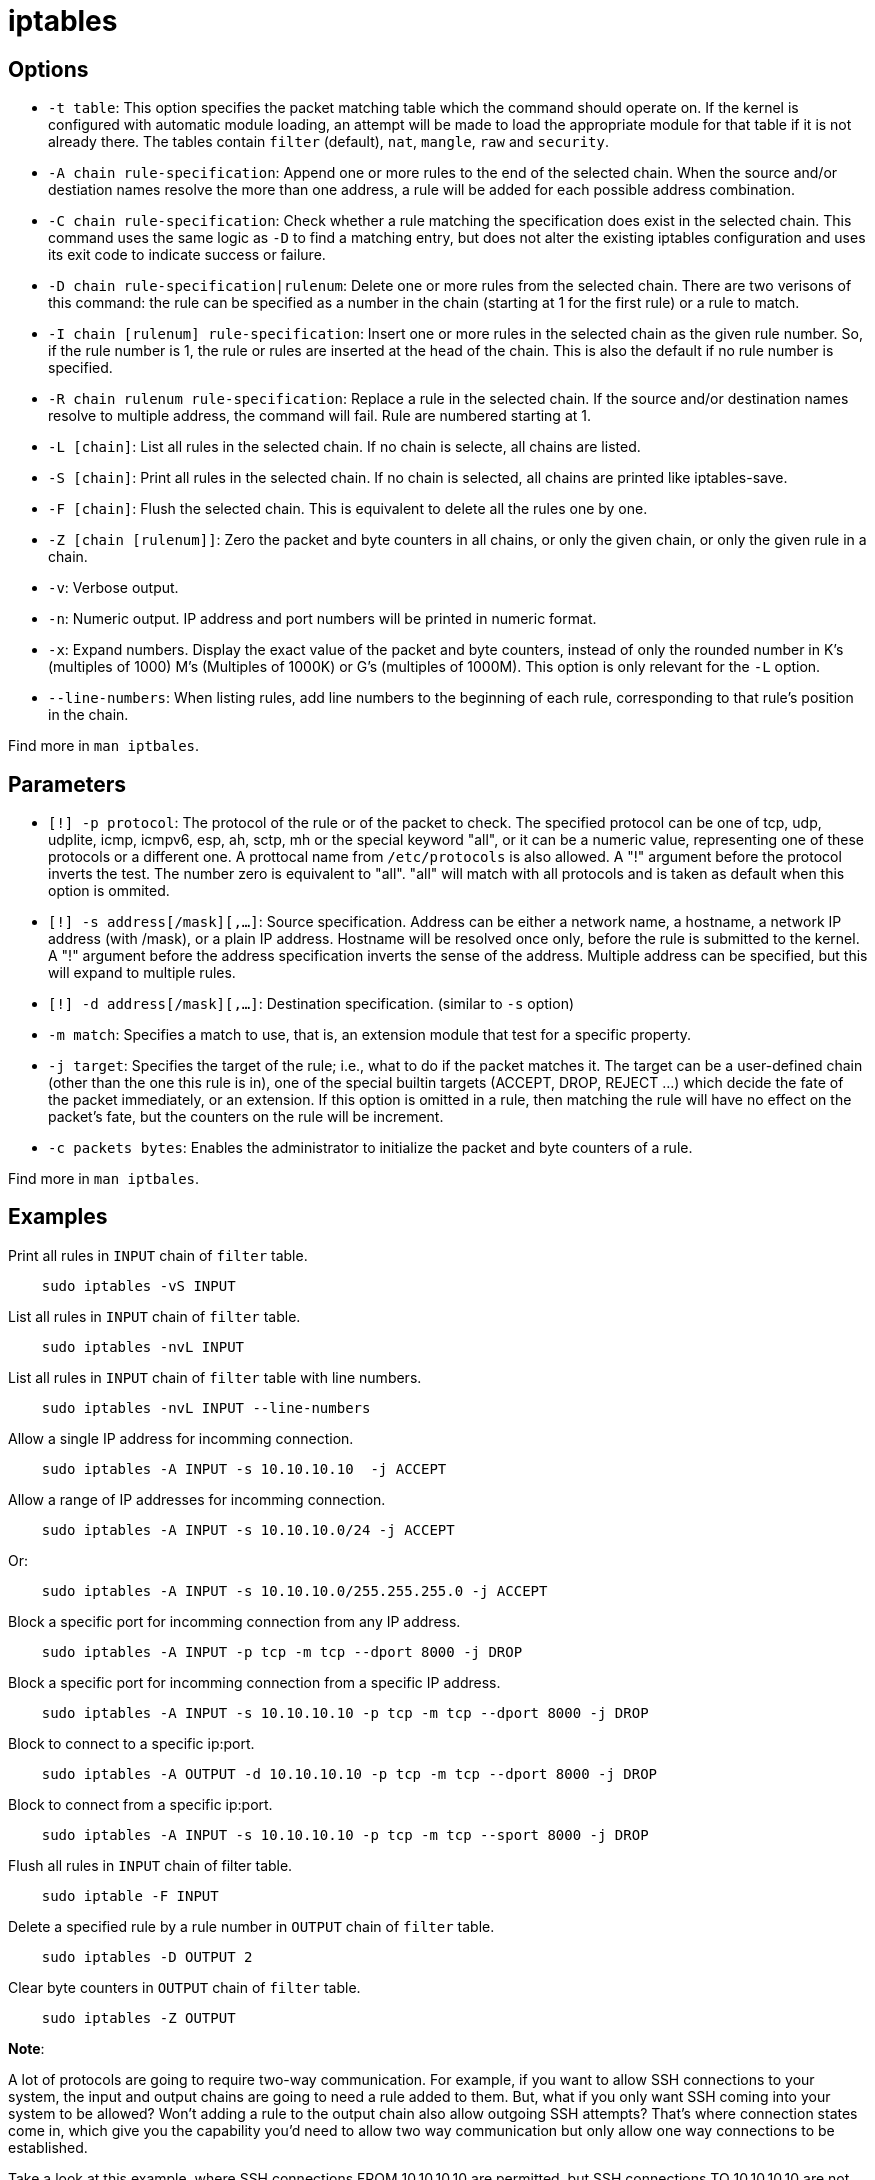 = iptables

== Options

-   `-t table`: This option specifies the packet matching table  which the
    command should operate on. If the kernel is configured with automatic
    module loading, an attempt will be made to load the appropriate module for
    that table if it is not already there. The tables contain `filter`
    (default), `nat`, `mangle`, `raw` and `security`.

-   `-A chain rule-specification`: Append one or more rules to the end of the
    selected chain. When the source and/or destiation names resolve the more
    than one address, a rule will be added for each possible address
    combination.

-   `-C chain rule-specification`: Check whether a rule matching the
    specification does exist in the selected chain. This command uses the same
    logic as `-D` to find a matching entry, but does not alter the existing
    iptables configuration and uses its exit code to indicate success or
    failure.

-   `-D chain rule-specification|rulenum`: Delete one or more rules from the
    selected chain. There are two verisons of this command: the rule can be
    specified as a number in the chain (starting at 1 for the first rule) or a
    rule to match.

-   `-I chain [rulenum] rule-specification`: Insert one or more rules in the
    selected chain as the given rule number. So, if the rule number is 1, the
    rule or rules are inserted at the head of the chain. This is also the
    default if no rule number is specified.

-   `-R chain rulenum rule-specification`: Replace a rule in the selected
    chain. If the source and/or destination names resolve to multiple address,
    the command will fail. Rule are numbered starting at 1.

-   `-L [chain]`: List all rules in the selected chain. If no chain is selecte,
    all chains are listed. 

-   `-S [chain]`: Print all rules in the selected chain. If no chain is
    selected, all chains are printed like iptables-save.

-   `-F [chain]`: Flush the selected chain. This is equivalent to delete all
    the rules one by one.

-   `-Z [chain [rulenum]]`: Zero the packet and byte counters in all chains, or
    only the given chain, or only the given rule in a chain.

-   `-v`: Verbose output.

-   `-n`: Numeric output. IP address and port numbers will be printed in
    numeric format.

-   `-x`: Expand numbers. Display the exact value of the packet and byte
    counters, instead of only the rounded number in K's (multiples of 1000) M's
    (Multiples of 1000K) or G's (multiples of 1000M). This option is only
    relevant for the `-L` option.

-   `--line-numbers`: When listing rules, add line numbers to the beginning of
    each rule, corresponding to that rule's position in the chain.

Find more in `man iptbales`.

== Parameters

-   `[!] -p protocol`: The protocol of the rule or of the packet to check. The
    specified protocol can be one of tcp, udp, udplite, icmp, icmpv6, esp, ah,
    sctp, mh or the special keyword "all", or it can be a numeric value,
    representing one of these protocols or a different one. A prottocal name
    from `/etc/protocols` is also allowed. A "!" argument before the protocol
    inverts the test. The number zero is equivalent to "all". "all" will match
    with all protocols and is taken as default when this option is ommited.


-   `[!] -s address[/mask][,...]`: Source specification. Address can be either
    a network name, a hostname, a network IP address (with /mask), or a plain
    IP address. Hostname will be resolved once only, before the rule is
    submitted to the kernel. A "!" argument before the address specification
    inverts the sense of the address. Multiple address can be specified, but
    this will expand to multiple rules.

-   `[!] -d address[/mask][,...]`: Destination specification. (similar to `-s`
    option)

-   `-m match`: Specifies a match to use, that is, an extension module that
    test for a specific property.

-   `-j target`: Specifies the target of the rule; i.e., what to do if the
    packet matches it. The target can be a user-defined chain (other than the
    one this rule is in), one of the special builtin targets (ACCEPT, DROP,
    REJECT ...) which decide the fate of the packet immediately, or an
    extension. If this option is omitted in a rule, then matching the rule will
    have no effect on the packet's fate, but the counters on the rule will be
    increment.

-   `-c packets bytes`: Enables the administrator to initialize the packet and
    byte counters of a rule.

Find more in `man iptbales`.

== Examples

Print all rules in `INPUT` chain of `filter` table.

----
    sudo iptables -vS INPUT
----

List all rules in `INPUT` chain of `filter` table.

----
    sudo iptables -nvL INPUT
----

List all rules in `INPUT` chain of `filter` table with line numbers.

----
    sudo iptables -nvL INPUT --line-numbers
----

Allow a single IP address for incomming connection.

----
    sudo iptables -A INPUT -s 10.10.10.10  -j ACCEPT
----

Allow a range of IP addresses for incomming connection.

----
    sudo iptables -A INPUT -s 10.10.10.0/24 -j ACCEPT
----

Or:

----
    sudo iptables -A INPUT -s 10.10.10.0/255.255.255.0 -j ACCEPT
----

Block a specific port for incomming connection from any IP address.

----
    sudo iptables -A INPUT -p tcp -m tcp --dport 8000 -j DROP
----

Block a specific port for incomming connection from a specific IP address.
----
    sudo iptables -A INPUT -s 10.10.10.10 -p tcp -m tcp --dport 8000 -j DROP
----

Block to connect to a specific ip:port.
----
    sudo iptables -A OUTPUT -d 10.10.10.10 -p tcp -m tcp --dport 8000 -j DROP
----

Block to connect from a specific ip:port.

----
    sudo iptables -A INPUT -s 10.10.10.10 -p tcp -m tcp --sport 8000 -j DROP
----

Flush all rules in `INPUT` chain of filter table.

----
    sudo iptable -F INPUT
----

Delete a specified rule by a rule number in `OUTPUT` chain of `filter` table.

----
    sudo iptables -D OUTPUT 2
----

Clear byte counters in `OUTPUT` chain of `filter` table.

----
    sudo iptables -Z OUTPUT
----

*Note*:

A lot of protocols are going to require two-way communication. For
example, if you want to allow SSH connections to your system, the input and
output chains are going to need a rule added to them. But, what if you only
want SSH coming into your system to be allowed? Won’t adding a rule to the
output chain also allow outgoing SSH attempts? That’s where connection states
come in, which give you the capability you’d need to allow two way
communication but only allow one way connections to be established.

Take a look at this example, where SSH connections FROM 10.10.10.10 are
permitted, but SSH connections TO 10.10.10.10 are not. However, the system is
permitted to send back information over SSH as long as the session has already
been established, which makes SSH communication possible between these two
hosts.

----
    sudo iptables -A INPUT -p tcp --dport ssh -s 10.10.10.10 -m state --state NEW,ESTABLISHED -j ACCEPT
    sudo iptables -A OUTPUT -p tcp --sport 22 -d 10.10.10.10 -m state --state ESTABLISHED -j ACCEPT
----

*Note*:

To monitor a specific port for incomming connection from any IP address.

----
    sudo iptabels -A INPUT -p tcp -m tcp --dport 10000
    sudo watch -n 1 iptables -vnL INPUT
----

To monitor a specific port for outgoing connection to any IP address.

----
    sudo iptables -A OUTPUT -p tcp -m tcp --sport 10000
    sudo watch -n 1 iptables -vnL OUTPUT
----



== iptables-save

=== Options

-   `-t tablename`: Restrict output to only one table. If not specified, output
    include all avilable tables.

=== Examples ==

Save current rules to rule file:

----
    sudo iptables-save > /path/to/iptables.rules
----

Save only `filter` table rule to rule file:

----
    sudo iptables-save -t filter > /path/to/iptables.rules
----
    
== iptables-restore

=== Options

-   `-c`: Restore the values of all packet and byte counters.

-   `-n`: Don't flush the previous contents of the table. If no specified, both
    commands flush al previous contents of the respective table.

-   `-t`: Only parse and construct the ruleset, but do not commit it.

-   `-T table`: Restore only the named table even if the input stream contains
    other ones.

Find more in `man iptbales-restore`.

=== Examples

Check all rules in rule file.

----
    sudo iptables-restore -t /path/to/iptables.rules
----

Flush the previous rules and restore all rules from rule file.

----
    sudo iptables-restore /path/to/iptables.rules
----

Do not flush the previous rules but only restore all rules from rule file.

----
    sudo iptables-restore -n /path/to/iptables.rules
----

Restore only the `filter` table rules from rule file.

----
    sudo iptables-restore -T filter /path/to/iptables.rules
----

Do not flush the previous rules but only restore the `filter` table rules form
rule file.

----
    sudo iptables-restore -n -T filter /path/to/iptables.rules
----

== References

-   `man iptables`

-   `man iptables-extensions`

-   https://wiki.archlinux.org/index.php/iptables[archwiki iptables]

-   https://netfilter.org/index.html[netfilter]

-   https://www.frozentux.net/iptables-tutorial/iptables-tutorial.html[iptables tutorial]

-   https://opensource.com/article/18/9/linux-iptables-firewalld[difference between iptables and firewalld]

